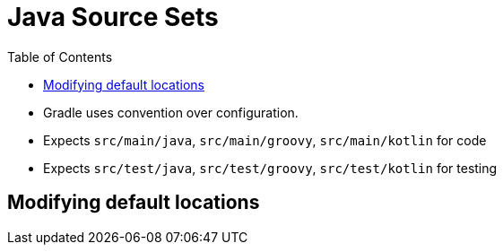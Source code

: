 = Java Source Sets
:toc: right

* Gradle uses convention over configuration.
* Expects `src/main/java`, `src/main/groovy`, `src/main/kotlin` for code
* Expects `src/test/java`, `src/test/groovy`, `src/test/kotlin` for testing

== Modifying default locations


